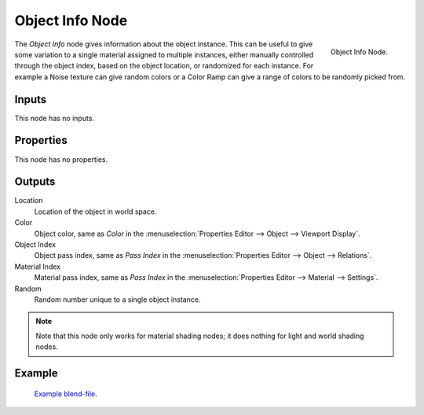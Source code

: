 .. _bpy.types.ShaderNodeObjectInfo:

****************
Object Info Node
****************

.. figure:: /images/render_shader-nodes_input_object-info_node.png
   :align: right

   Object Info Node.

The *Object Info* node gives information about the object instance.
This can be useful to give some variation to a single material assigned to multiple instances,
either manually controlled through the object index, based on the object location,
or randomized for each instance. For example a Noise texture can give random colors or a Color
Ramp can give a range of colors to be randomly picked from.


Inputs
======

This node has no inputs.


Properties
==========

This node has no properties.


Outputs
=======

Location
   Location of the object in world space.
Color
   Object color, same as *Color* in the :menuselection:`Properties Editor --> Object --> Viewport Display`.
Object Index
   Object pass index, same as *Pass Index*
   in the :menuselection:`Properties Editor --> Object --> Relations`.
Material Index
   Material pass index, same as *Pass Index*
   in the :menuselection:`Properties Editor --> Material --> Settings`.
Random
   Random number unique to a single object instance.

.. note::

   Note that this node only works for material shading nodes;
   it does nothing for light and world shading nodes.


Example
=======

.. figure:: /images/render_shader-nodes_input_object-info_example.png
   :width: 640px

.. figure:: /images/render_cycles_render-settings_motion-blur_example-cubes.jpg
   :width: 640px

   `Example blend-file <https://en.blender.org/uploads/0/03/Blender2.65_motion_blur.blend>`__.
